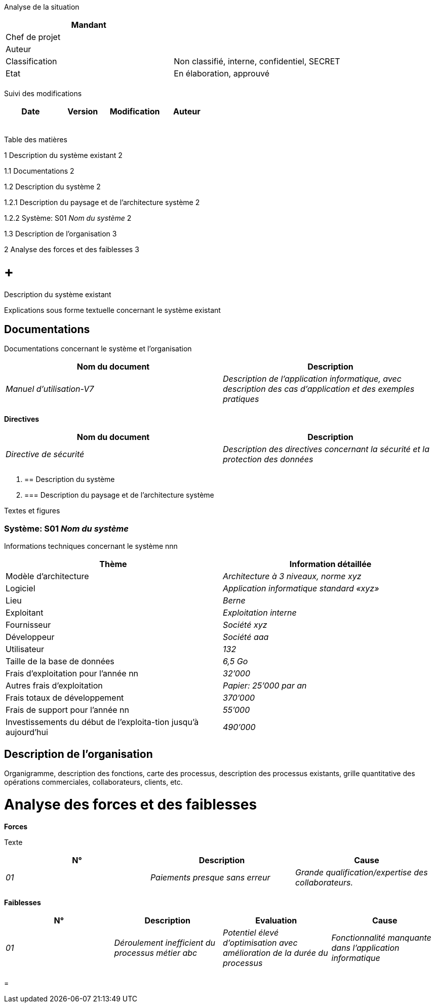 Analyse de la situation

[cols=",",options="header",]
|============================================================
|Mandant |
|Chef de projet |
|Auteur |
|Classification |Non classifié, interne, confidentiel, SECRET
|Etat |En élaboration, approuvé
| |
|============================================================

Suivi des modifications

[cols=",,,",options="header",]
|===================================
|Date |Version |Modification |Auteur
| | | |
| | | |
| | | |
| | | |
| | | |
|===================================

Table des matières

1 Description du système existant 2

1.1 Documentations 2

1.2 Description du système 2

1.2.1 Description du paysage et de l’architecture système 2

1.2.2 Système: S01 _Nom du système_ 2

1.3 Description de l’organisation 3

2 Analyse des forces et des faiblesses 3

[[description-du-système-existant]]
=  +
Description du système existant

Explications sous forme textuelle concernant le système existant

[[documentations]]
== Documentations

Documentations concernant le système et l’organisation

[cols=",",options="header",]
|========================================================================================================================================
|Nom du document |Description
|_Manuel d’utilisation-V7_ |_Description de l’application informatique, avec description des cas d’application et des exemples pratiques_
| |
|========================================================================================================================================

*Directives*

[cols=",",options="header",]
|=========================================================================================================
|Nom du document |Description
|_Directive de sécurité_ |_Description des directives concernant la sécurité et la protection des données_
| |
|=========================================================================================================

1.  [[description-du-système]]
== Description du système
1.  [[description-du-paysage-et-de-larchitecture-système]]
=== Description du paysage et de l’architecture système

Textes et figures

[[système-s01-nom-du-système]]
=== Système: S01 _Nom du système_

Informations techniques concernant le système nnn

[cols=",",options="header",]
|==========================================================================
|Thème |Information détaillée
|Modèle d’architecture |_Architecture à 3 niveaux, norme xyz_
|Logiciel |_Application informatique standard «xyz»_
|Lieu |_Berne_
|Exploitant |_Exploitation interne_
|Fournisseur |_Société xyz_
|Développeur |_Société aaa_
|Utilisateur |_132_
|Taille de la base de données |_6,5 Go_
|Frais d’exploitation pour l’année nn |_32’000_
|Autres frais d’exploitation |_Papier: 25’000 par an_
|Frais totaux de développement |_370’000_
|Frais de support pour l’année nn |_55’000_
|Investissements du début de l’exploita-tion jusqu’à aujourd’hui |_490’000_
|==========================================================================

[[description-de-lorganisation]]
== Description de l’organisation

Organigramme, description des fonctions, carte des processus, description des processus existants, grille quantitative des opérations commerciales, collaborateurs, clients, etc.

[[analyse-des-forces-et-des-faiblesses]]
= Analyse des forces et des faiblesses

*Forces*

Texte

[cols=",,",options="header",]
|===========================================================================================
|N° |Description |Cause
|_01_ |_Paiements presque sans erreur_ |_Grande qualification/expertise des collaborateurs._
| | |
|===========================================================================================

*Faiblesses*

[cols=",,,",options="header",]
|================================================================================================================================================================================================
|N° |Description |Evaluation |Cause
|_01_ |_Déroulement inefficient du processus métier abc_ |_Potentiel élevé d’optimisation avec amélioration de la durée du processus_ |_Fonctionnalité manquante dans l’application informatique_
| | | |
|================================================================================================================================================================================================

[[section]]
=
